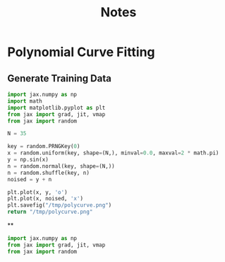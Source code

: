 #+TITLE: Notes

* Polynomial Curve Fitting
** Generate Training Data
#+begin_src python :results file
import jax.numpy as np
import math
import matplotlib.pyplot as plt
from jax import grad, jit, vmap
from jax import random

N = 35

key = random.PRNGKey(0)
x = random.uniform(key, shape=(N,), minval=0.0, maxval=2 * math.pi)
y = np.sin(x)
n = random.normal(key, shape=(N,))
n = random.shuffle(key, n)
noised = y + n

plt.plot(x, y, 'o')
plt.plot(x, noised, 'x')
plt.savefig("/tmp/polycurve.png")
return "/tmp/polycurve.png"
#+end_src

#+RESULTS:
[[file:/tmp/polycurve.png]]

**


#+begin_src python
import jax.numpy as np
from jax import grad, jit, vmap
from jax import random
#+end_src
